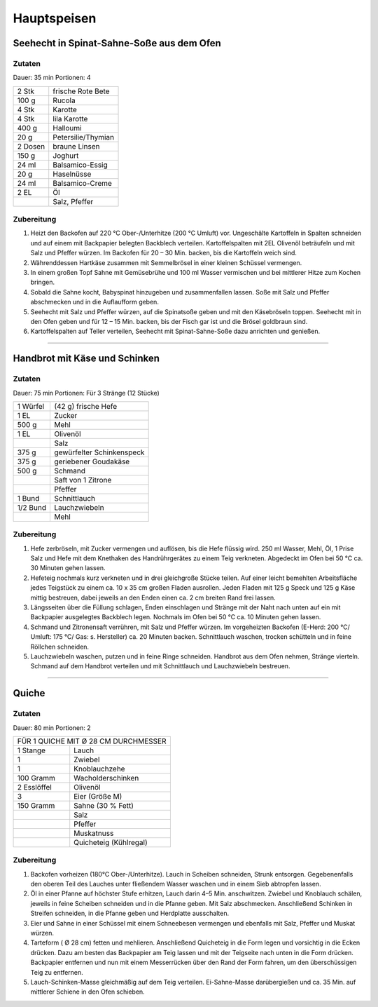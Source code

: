 Hauptspeisen
===============

Seehecht in Spinat-Sahne-Soße aus dem Ofen
-------------------------------------------

Zutaten
~~~~~~~~

Dauer: 35 min Portionen: 4

+---------+--------------------+
| 2 Stk   | frische Rote Bete  |
+---------+--------------------+
| 100 g   | Rucola             |
+---------+--------------------+
| 4 Stk   | Karotte            |
+---------+--------------------+
| 4 Stk   | lila Karotte       |
+---------+--------------------+
| 400 g   | Halloumi           |
+---------+--------------------+
| 20 g    | Petersilie/Thymian |
+---------+--------------------+
| 2 Dosen | braune Linsen      |
+---------+--------------------+
| 150 g   | Joghurt            |
+---------+--------------------+
| 24 ml   | Balsamico-Essig    |
+---------+--------------------+
| 20 g    | Haselnüsse         |
+---------+--------------------+
| 24 ml   | Balsamico-Creme    |
+---------+--------------------+
| 2 EL    | Öl                 |
+---------+--------------------+
|         | Salz, Pfeffer      |
+---------+--------------------+

Zubereitung
~~~~~~~~~~~~

1. Heizt den Backofen auf 220 °C Ober-/Unterhitze (200 °C Umluft) vor.
   Ungeschälte Kartoffeln in Spalten schneiden und auf einem mit Backpapier
   belegten Backblech verteilen. Kartoffelspalten mit 2EL
   Olivenöl beträufeln und mit Salz und Pfeffer würzen. Im Backofen für 20 – 30
   Min. backen, bis die Kartoffeln weich sind.

#. Währenddessen Hartkäse zusammen mit Semmelbrösel in einer kleinen Schüssel
   vermengen.

#. In einem großen Topf Sahne mit Gemüsebrühe und 100 ml Wasser
   vermischen und bei mittlerer Hitze zum Kochen bringen.

#. Sobald die Sahne kocht, Babyspinat hinzugeben und zusammenfallen lassen. Soße
   mit Salz und Pfeffer abschmecken und in die Auflaufform geben.

#. Seehecht mit Salz und Pfeffer würzen, auf die Spinatsoße geben und mit den
   Käsebröseln toppen. Seehecht mit in den Ofen geben und für 12 – 15 Min. backen,
   bis der Fisch gar ist und die Brösel goldbraun sind.

#. Kartoffelspalten auf Teller verteilen, Seehecht mit Spinat-Sahne-Soße dazu
   anrichten und genießen.

---------

Handbrot mit Käse und Schinken
--------------------------------

Zutaten
~~~~~~~~
Dauer: 75 min Portionen: Für 3 Stränge (12 Stücke)

+----------+---------------------------+
| 1 Würfel | (42 g) frische Hefe       |
+----------+---------------------------+
| 1 EL     | Zucker                    |
+----------+---------------------------+
| 500 g    | Mehl                      |
+----------+---------------------------+
| 1 EL     | Olivenöl                  |
+----------+---------------------------+
|          | Salz                      |
+----------+---------------------------+
| 375 g    | gewürfelter Schinkenspeck |
+----------+---------------------------+
| 375 g    | geriebener Goudakäse      |
+----------+---------------------------+
| 500 g    | Schmand                   |
+----------+---------------------------+
|          | Saft von 1 Zitrone        |
+----------+---------------------------+
|          | Pfeffer                   |
+----------+---------------------------+
| 1 Bund   | Schnittlauch              |
+----------+---------------------------+
| 1/2 Bund | Lauchzwiebeln             |
+----------+---------------------------+
|          | Mehl                      |
+----------+---------------------------+

Zubereitung
~~~~~~~~~~~~~


1. Hefe zerbröseln, mit Zucker vermengen und auflösen, bis die Hefe flüssig wird. 250 ml Wasser, Mehl, Öl, 1 Prise Salz und Hefe mit dem Knethaken des Handrührgerätes zu einem Teig verkneten. Abgedeckt im Ofen bei 50 °C ca. 30 Minuten gehen lassen.

#. Hefeteig nochmals kurz verkneten und in drei gleichgroße Stücke teilen. Auf
   einer leicht bemehlten Arbeitsfläche jedes Teigstück zu einem ca. 10 x 35 cm
   großen Fladen ausrollen. Jeden Fladen mit 125 g Speck und 125 g Käse mittig
   bestreuen, dabei jeweils an den Enden einen ca. 2 cm breiten Rand frei lassen.

#. Längsseiten über die Füllung schlagen, Enden einschlagen und Stränge mit der
   Naht nach unten auf ein mit Backpapier ausgelegtes Backblech legen. Nochmals im
   Ofen bei 50 °C ca. 10 Minuten gehen lassen.

#. Schmand und Zitronensaft verrühren, mit Salz und Pfeffer würzen. Im
   vorgeheizten Backofen (E-Herd: 200 °C/ Umluft: 175 °C/ Gas: s. Hersteller) ca.
   20 Minuten backen. Schnittlauch waschen, trocken schütteln und in feine Röllchen
   schneiden.

#. Lauchzwiebeln waschen, putzen und in feine Ringe schneiden. Handbrot aus dem
   Ofen nehmen, Stränge vierteln. Schmand auf dem Handbrot verteilen und mit
   Schnittlauch und Lauchzwiebeln bestreuen.

------------

Quiche
-------

Zutaten
~~~~~~~~
Dauer: 80 min Portionen: 2

+--------------------------------------+
| FÜR 1 QUICHE MIT Ø 28 CM DURCHMESSER |
+-------------+------------------------+
| 1 Stange    | Lauch                  |
+-------------+------------------------+
| 1           | Zwiebel                |
+-------------+------------------------+
| 1           | Knoblauchzehe          |
+-------------+------------------------+
| 100 Gramm   | Wacholderschinken      |
+-------------+------------------------+
| 2 Esslöffel | Olivenöl               |
+-------------+------------------------+
| 3           | Eier (Größe M)         |
+-------------+------------------------+
| 150 Gramm   | Sahne (30 % Fett)      |
+-------------+------------------------+
|             | Salz                   |
+-------------+------------------------+
|             | Pfeffer                |
+-------------+------------------------+
|             | Muskatnuss             |
+-------------+------------------------+
|             | Quicheteig (Kühlregal) |
+-------------+------------------------+

Zubereitung
~~~~~~~~~~~~

1. Backofen vorheizen (180°C Ober-/Unterhitze). Lauch in Scheiben
   schneiden, Strunk entsorgen. Gegebenenfalls den oberen Teil des Lauches unter
   fließendem Wasser waschen und in einem Sieb abtropfen lassen.

#. Öl in einer Pfanne auf höchster Stufe erhitzen, Lauch darin 4–5 Min.
   anschwitzen. Zwiebel und Knoblauch schälen, jeweils in feine Scheiben schneiden
   und in die Pfanne geben. Mit Salz abschmecken. Anschließend Schinken in Streifen
   schneiden, in die Pfanne geben und Herdplatte ausschalten.

#. Eier und Sahne in einer Schüssel mit einem Schneebesen vermengen und
   ebenfalls mit Salz, Pfeffer und Muskat würzen.

#. Tarteform ( Ø 28﻿ cm) fetten und mehlieren. Anschließend Quicheteig
   in die Form legen und vorsichtig in die Ecken drücken. Dazu am besten das
   Backpapier am Teig lassen und mit der Teigseite nach unten in die Form drücken.
   Backpapier entfernen und nun mit einem Messerrücken über den Rand der Form
   fahren, um den überschüssigen Teig zu entfernen.

#. Lauch-Schinken-Masse gleichmäßig auf dem Teig verteilen.
   Ei-Sahne-Masse darübergießen und ca. 35 Min. auf mittlerer Schiene in den Ofen
   schieben.
